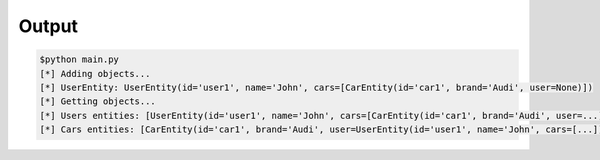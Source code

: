 Output
======

.. code::

    $python main.py
    [*] Adding objects...
    [*] UserEntity: UserEntity(id='user1', name='John', cars=[CarEntity(id='car1', brand='Audi', user=None)])
    [*] Getting objects...
    [*] Users entities: [UserEntity(id='user1', name='John', cars=[CarEntity(id='car1', brand='Audi', user=...)])]
    [*] Cars entities: [CarEntity(id='car1', brand='Audi', user=UserEntity(id='user1', name='John', cars=[...]))]


